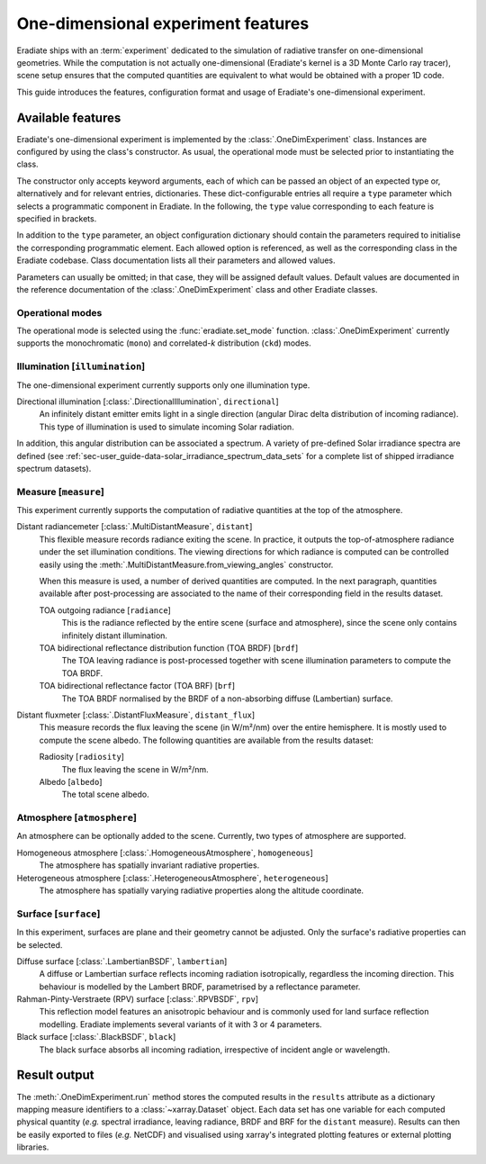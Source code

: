 .. _sec-user_guide-onedim_experiment:

One-dimensional experiment features
===================================

Eradiate ships with an :term:`experiment` dedicated to the simulation of
radiative transfer on one-dimensional geometries. While the computation is not
actually one-dimensional (Eradiate's kernel is a 3D Monte Carlo ray tracer),
scene setup ensures that the computed quantities are equivalent to what would
be obtained with a proper 1D code.

This guide introduces the features, configuration format and usage of Eradiate's
one-dimensional experiment.

.. .. admonition:: Tutorials

..    * Basic usage ⇒ :ref:`sphx_glr_examples_generated_tutorials_experiment_onedim_01_experiment_onedim.py`
..    * Simulations on heterogeneous atmospheres ⇒ :ref:`sphx_glr_examples_generated_tutorials_experiment_onedim_02_onedim_sim_hetero_atm.py`

Available features
------------------

Eradiate's one-dimensional experiment is implemented by the
:class:`.OneDimExperiment` class.
Instances are configured by using the class's constructor. As usual,
the operational mode must be selected prior to instantiating the class.

The constructor only accepts keyword arguments, each of which can be passed an
object of an expected type or, alternatively and for relevant entries,
dictionaries. These dict-configurable entries all require a ``type`` parameter
which selects a programmatic component in Eradiate. In the following, the
``type`` value corresponding to each feature is specified in brackets.

In addition to the ``type`` parameter, an object configuration dictionary should
contain the parameters required to initialise the corresponding programmatic
element. Each allowed option is referenced, as well as the corresponding class
in the Eradiate codebase. Class documentation lists all their parameters and
allowed values.

Parameters can usually be omitted; in that case, they will be assigned
default values. Default values are documented in the reference documentation of
the :class:`.OneDimExperiment` class and other Eradiate classes.

Operational modes
^^^^^^^^^^^^^^^^^

The operational mode is selected using the :func:`eradiate.set_mode` function.
:class:`.OneDimExperiment` currently supports the monochromatic (``mono``) and
correlated-`k` distribution (``ckd``) modes.

Illumination [``illumination``]
^^^^^^^^^^^^^^^^^^^^^^^^^^^^^^^

The one-dimensional experiment currently supports only one illumination
type.

Directional illumination [:class:`.DirectionalIllumination`, ``directional``]
    An infinitely distant emitter emits light in a single direction (angular
    Dirac delta distribution of incoming radiance). This type of illumination is
    used to simulate incoming Solar radiation.

In addition, this angular distribution can be associated a spectrum.
A variety of pre-defined Solar irradiance spectra are defined (see
:ref:`sec-user_guide-data-solar_irradiance_spectrum_data_sets` for a complete
list of shipped irradiance spectrum datasets).

Measure [``measure``]
^^^^^^^^^^^^^^^^^^^^^

This experiment currently supports the computation of radiative quantities at
the top of the atmosphere.

Distant radiancemeter [:class:`.MultiDistantMeasure`, ``distant``]
    This flexible measure records radiance exiting the scene. In practice, it
    outputs the top-of-atmosphere radiance under the set illumination
    conditions. The viewing directions for which radiance is computed can be
    controlled easily using the :meth:`.MultiDistantMeasure.from_viewing_angles`
    constructor.

    When this measure is used, a number of derived quantities are
    computed. In the next paragraph, quantities available after post-processing
    are associated to the name of their corresponding field in the results
    dataset.

    TOA outgoing radiance [``radiance``]
        This is the radiance reflected by the entire scene (surface and
        atmosphere), since the scene only contains infinitely distant
        illumination.

    TOA bidirectional reflectance distribution function (TOA BRDF) [``brdf``]
        The TOA leaving radiance is post-processed together with scene
        illumination parameters to compute the TOA BRDF.

    TOA bidirectional reflectance factor (TOA BRF) [``brf``]
        The TOA BRDF normalised by the BRDF of a non-absorbing
        diffuse (Lambertian) surface.

Distant fluxmeter [:class:`.DistantFluxMeasure`, ``distant_flux``]
    This measure records the flux leaving the scene (in W/m²/nm) over the entire
    hemisphere. It is mostly used to compute the scene albedo. The following
    quantities are available from the results dataset:

    Radiosity [``radiosity``]
        The flux leaving the scene in W/m²/nm.

    Albedo [``albedo``]
        The total scene albedo.

Atmosphere [``atmosphere``]
^^^^^^^^^^^^^^^^^^^^^^^^^^^

An atmosphere can be optionally added to the scene. Currently, two types of
atmosphere are supported.

Homogeneous atmosphere [:class:`.HomogeneousAtmosphere`, ``homogeneous``]
    The atmosphere has spatially invariant radiative properties.

Heterogeneous atmosphere [:class:`.HeterogeneousAtmosphere`, ``heterogeneous``]
    The atmosphere has spatially varying radiative properties along the
    altitude coordinate.

Surface [``surface``]
^^^^^^^^^^^^^^^^^^^^^

In this experiment, surfaces are plane and their geometry cannot be adjusted.
Only the surface's radiative properties can be selected.

Diffuse surface [:class:`.LambertianBSDF`, ``lambertian``]
    A diffuse or Lambertian surface reflects incoming radiation isotropically,
    regardless the incoming direction. This behaviour is modelled by the Lambert
    BRDF, parametrised by a reflectance parameter.

Rahman-Pinty-Verstraete (RPV) surface [:class:`.RPVBSDF`, ``rpv``]
    This reflection model features an anisotropic behaviour and is commonly
    used for land surface reflection modelling. Eradiate implements several
    variants of it with 3 or 4 parameters.

Black surface [:class:`.BlackBSDF`, ``black``]
    The black surface absorbs all incoming radiation, irrespective of
    incident angle or wavelength.

Result output
-------------

The :meth:`.OneDimExperiment.run` method stores the computed results in the
``results`` attribute as a dictionary mapping measure identifiers to a
:class:`~xarray.Dataset` object. Each data set has one variable for each
computed physical quantity (*e.g.* spectral irradiance, leaving radiance, BRDF
and BRF for the ``distant`` measure). Results can then be easily exported to
files (*e.g.* NetCDF) and visualised using xarray's integrated plotting
features or external plotting libraries.
